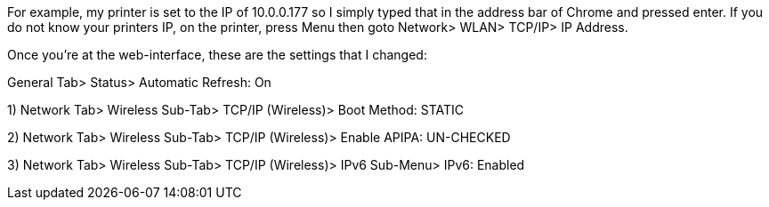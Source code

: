 For example, my printer is set to the IP of 10.0.0.177 so I simply typed that in the address bar of Chrome and pressed enter. If you do not know your printers IP, on the printer, press Menu then goto Network> WLAN> TCP/IP> IP Address.

Once you're at the web-interface, these are the settings that I changed:

General Tab> Status> Automatic Refresh: On

1) Network Tab> Wireless Sub-Tab> TCP/IP (Wireless)> Boot Method: STATIC

2) Network Tab> Wireless Sub-Tab> TCP/IP (Wireless)> Enable APIPA: UN-CHECKED

3) Network Tab> Wireless Sub-Tab> TCP/IP (Wireless)> IPv6 Sub-Menu> IPv6: Enabled